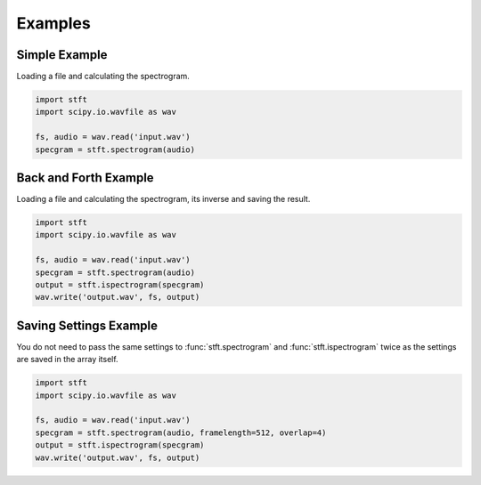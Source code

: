 Examples
========

Simple Example
--------------

Loading a file and calculating the spectrogram.

.. code:: python

    import stft
    import scipy.io.wavfile as wav

    fs, audio = wav.read('input.wav')
    specgram = stft.spectrogram(audio)

.. seealso:: module :func:`stft.spectrogram`

Back and Forth Example
----------------------

Loading a file and calculating the spectrogram, its inverse and saving the
result.

.. code:: python

    import stft
    import scipy.io.wavfile as wav

    fs, audio = wav.read('input.wav')
    specgram = stft.spectrogram(audio)
    output = stft.ispectrogram(specgram)
    wav.write('output.wav', fs, output)

.. seealso:: modules :func:`stft.spectrogram` :func:`stft.ispectrogram`

Saving Settings Example
-----------------------

You do not need to pass the same settings to :func:`stft.spectrogram` and
:func:`stft.ispectrogram` twice as the settings are saved in the array itself.

.. code:: python

    import stft
    import scipy.io.wavfile as wav

    fs, audio = wav.read('input.wav')
    specgram = stft.spectrogram(audio, framelength=512, overlap=4)
    output = stft.ispectrogram(specgram)
    wav.write('output.wav', fs, output)

.. seealso:: modules :func:`stft.spectrogram` :func:`stft.ispectrogram` :class:`stft.types.SpectogramArray`
